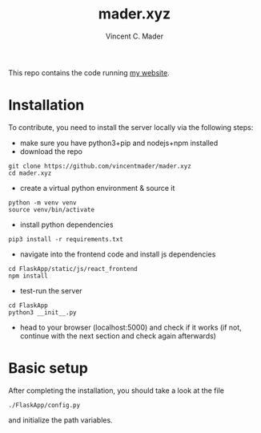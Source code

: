 #+TITLE: mader.xyz
#+AUTHOR: Vincent C. Mader

This repo contains the code running [[http://mader.xyz][my website]].

* Installation
To contribute, you need to install the server locally via the following steps:

- make sure you have python3+pip and nodejs+npm installed
- download the repo
#+begin_src shell
git clone https://github.com/vincentmader/mader.xyz
cd mader.xyz
#+end_src
- create a virtual python environment & source it
#+begin_src shell
python -m venv venv
source venv/bin/activate
#+end_src
- install python dependencies
#+begin_src shell
pip3 install -r requirements.txt
#+end_src
- navigate into the frontend code and install js dependencies
#+begin_src shell
cd FlaskApp/static/js/react_frontend
npm install
#+end_src
- test-run the server
#+begin_src shell
cd FlaskApp
python3 __init__.py
#+end_src
- head to your browser (localhost:5000) and check if it works
  (if not, continue with the next section and check again afterwards)
* Basic setup
After completing the installation, you should take a look at the file
#+begin_src shell
./FlaskApp/config.py
#+end_src
and initialize the path variables.
# * Further steps
# You may also need to create the file
# #+begin_src shell
# ./.env
# #+end_src
# and define your application secret key (used for encryption).
# This file is loaded from
# #+begin_src shell
# ./flaskapp.wsgi
# #+end_src
# and should look like this:
# #+begin_src shell
# SECRET_KEY="<your secret key goes here>"
# #+end_src
